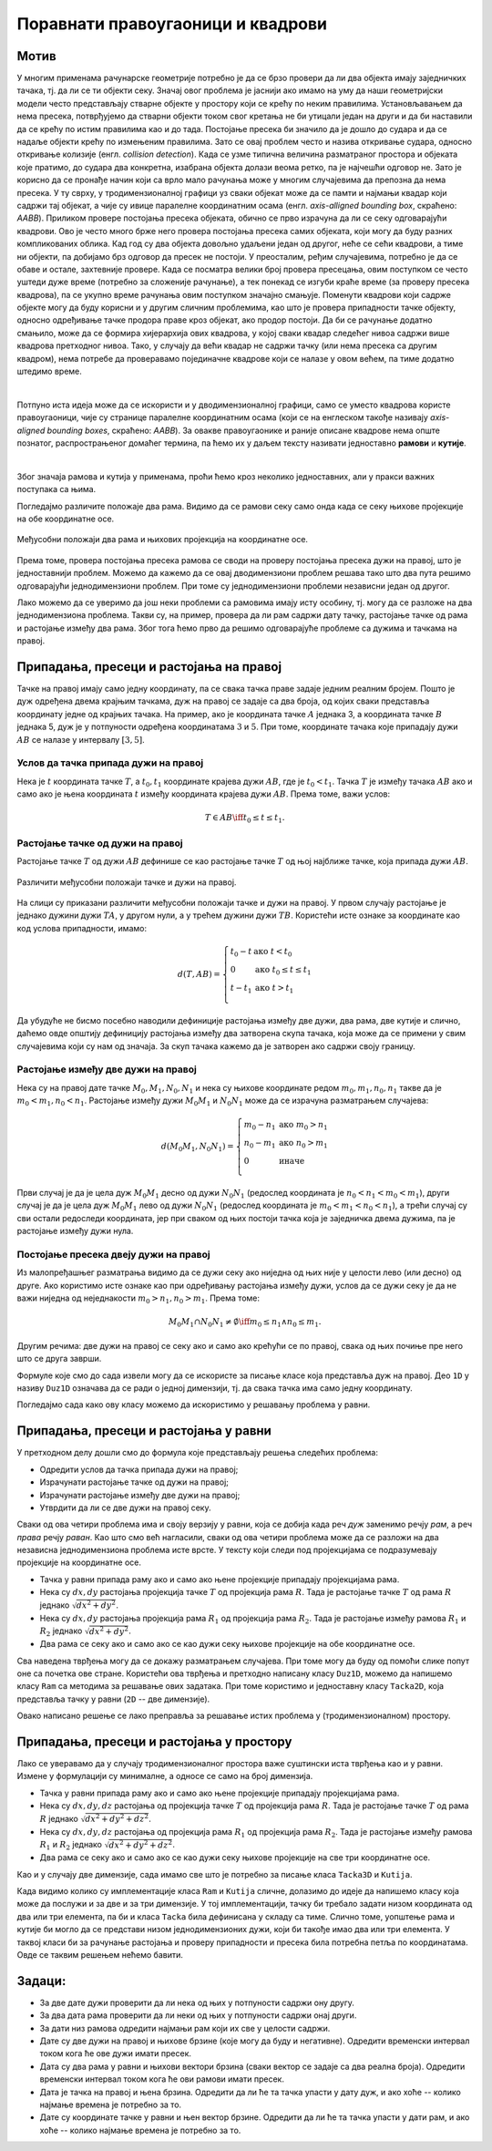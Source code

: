 Поравнати правоугаоници и квадрови
==================================

Мотив
-----

У многим применама рачунарске геометрије потребно је да се брзо провери да ли два објекта имају 
заједничких тачака, тј. да ли се ти објекти секу. Значај овог проблема је јаснији ако имамо на уму 
да наши геометријски модели често представљају стварне објекте у простору који се крећу по неким 
правилима. Установљавањем да нема пресека, потврђујемо да стварни објекти током свог кретања не би 
утицали један на други и да би наставили да се крећу по истим правилима као и до тада. Постојање 
пресека би значило да је дошло до судара и да се надаље објекти крећу по измењеним правилима. Зато 
се овај проблем често и назива откривање судара, односно откривање колизије (енгл. *collision 
detection*). Када се узме типична величина разматраног простора и објеката које пратимо, до судара 
два конкретна, изабрана објекта долази веома ретко, па је најчешћи одговор не. Зато је корисно да се 
пронађе начин који са врло мало рачунања може у многим случајевима да препозна да нема пресека. У ту 
сврху, у тродимензионалној графици уз сваки објекат може да се памти и најмањи квадар који садржи тај 
објекат, а чије су ивице паралелне координатним осама (енгл. *axis-alligned bounding box*, скраћено: 
*AABB*). Приликом провере постојања пресека објеката, обично се прво израчуна да ли се секу одговарајући 
квадрови. Ово је често много брже него провера постојања пресека самих објеката, који могу да буду 
разних компликованих облика. Кад год су два објекта довољно удаљени један од другог, неће се сећи 
квадрови, а тиме ни објекти, па добијамо брз одговор да пресек не постоји. У преосталим, ређим 
случајевима, потребно је да се обаве и остале, захтевније провере. Када се посматра велики број провера 
пресецања, овим поступком се често уштеди дуже време (потребно за сложеније рачунање), а тек понекад 
се изгуби краће време (за проверу пресека квадрова), па се укупно време рачунања овим поступком значајно 
смањује. 
Поменути квадрови који садрже објекте могу да буду корисни и у другим сличним проблемима, као што је 
провера припадности тачке објекту, односно одређивање тачке продора праве кроз објекат, ако продор 
постоји. Да би се рачунање додатно смањило, може да се формира хијерархија ових квадрова, у којој 
сваки квадар следећег нивоа садржи више квадрова претходног нивоа. Тако, у случају да већи квадар не 
садржи тачку (или нема пресека са другим квадром), нема потребе да проверавамо појединачне квадрове 
који се налазе у овом већем, па тиме додатно штедимо време.

|

Потпуно иста идеја може да се искористи и у дводимензионалној графици, само се уместо квадрова користе 
правоугаоници, чије су странице паралелне координатним осама (који се на енглеском такође називају 
*axis-aligned bounding boxes*, скраћено: *AABB*). За овакве правоугаонике и раније описане квадрове нема 
опште познатог, распрострањеног домаћег термина, па ћемо их у даљем тексту називати једноставно **рамови** 
и **кутије**. 

|

.. comment

    bounding volume = гранични опсег 
    bounding box = гранични оквир?
    
    примене код одређивања видљивости

Због значаја рамова и кутија у применама, проћи ћемо кроз неколико једноставних, али у пракси важних 
поступака са њима.

Погледајмо различите положаје два рама. Видимо да се рамови секу само онда када се секу њихове пројекције 
на обе координатне осе.

.. figure:: ../../_images/2_geometrijski/presek_ramova.png
    :width: 660px
    :align: center
    
    Међусобни положаји два рама и њихових пројекција на координатне осе.

Према томе, провера постојања пресека рамова се своди на проверу постојања пресека дужи на правој, што 
је једноставнији проблем. Можемо да кажемо да се овај дводимензиони проблем решава тако што два пута 
решимо одговарајући једнодимензиони проблем. При томе су једнодимензиони проблеми независни један од 
другог. 

Лако можемо да се уверимо да још неки проблеми са рамовима имају исту особину, тј. могу да се разложе 
на два једнодимензиона проблема. Такви су, на пример, провера да ли рам садржи дату тачку, растојање 
тачке од рама и растојање између два рама. Због тога ћемо прво да решимо одговарајуће проблеме са 
дужима и тачкама на правој.

Припадања, пресеци и растојања на правој
----------------------------------------

Тачке на правој имају само једну координату, па се свака тачка праве задаје једним реалним бројем. 
Пошто је дуж одређена двема крајњим тачкама, дуж на правој се задаје са два броја, од којих сваки 
представља координату једне од крајњих тачака. На пример, ако је координата тачке :math:`A` једнака 
3, а координата тачке :math:`B` једнака 5, дуж је у потпуности одређена координатама :math:`3` и 
:math:`5`. При томе, координате тачака које припадају дужи :math:`AB` се налазе у интервалу :math:`[3,5]`.

Услов да тачка припада дужи на правој
'''''''''''''''''''''''''''''''''''''

Нека је :math:`t` координата тачке :math:`T`, а :math:`t_0, t_1` координате крајева дужи 
:math:`AB`, где је :math:`t_0 < t_1`. Тачка :math:`T` је између тачака :math:`AB` ако и само ако 
је њена координата :math:`t` између координата крајева дужи :math:`AB`. Према томе, важи услов:

.. math::

    T \in AB \iff t_0 \leq t \leq t_1.

Растојање тачке од дужи на правој
'''''''''''''''''''''''''''''''''

Растојање тачке :math:`T` од дужи :math:`AB` дефинише се као растојање тачке :math:`T` од њој 
најближе тачке, која припада дужи :math:`AB`. 

.. figure:: ../../_images/2_geometrijski/rastojanje_tacka_duz.png
    :align: center
    
    Различити међусобни положаји тачке и дужи на правој.
    
На слици су приказани различити међусобни положаји тачке и дужи на правој. У првом случају растојање 
је једнако дужини дужи :math:`TA`, у другом нули, а у трећем дужини дужи :math:`TB`. Користећи исте 
ознаке за координате као код услова припадности, имамо: 

.. math::

    d(T, AB) =
    \left\{
        \begin{array}{ll}
            t_0 - t  & \mbox{ако } t < t_0\\
            0 & \mbox{ако } t_0 \leq t \leq t_1\\
            t - t_1  & \mbox{ако } t > t_1\\
        \end{array}
    \right.

Да убудуће не бисмо посебно наводили дефиниције растојања између две дужи, два рама, две кутије и 
слично, даћемо овде општију дефиницију растојања између два затворена скупа тачака, која може да 
се примени у свим случајевима који су нам од значаја. За скуп тачака кажемо да је затворен ако 
садржи своју границу.

.. infonote::
            
    Растојање између два затворена скупа тачака :math:`S_1, S_2` се дефинише као минимум 
    растојања тачака :math:`P_1, P_2`, таквих да је :math:`P_1 \in S_1, P_2 \in S_2`.



Растојање између две дужи на правој
'''''''''''''''''''''''''''''''''''

Нека су на правој дате тачке :math:`M_0, M_1, N_0, N_1` и нека су њихове координате редом 
:math:`m_0, m_1, n_0, n_1` такве да је :math:`m_0 < m_1, n_0 < n_1`. Растојање између дужи 
:math:`M_0M_1` и :math:`N_0N_1` може да се израчуна разматрањем случајева:

.. math::

    d(M_0M_1, N_0N_1) =
    \left\{
        \begin{array}{ll}
            m_0 - n_1 & \mbox{ако } m_0 > n_1\\
            n_0 - m_1 & \mbox{ако } n_0 > m_1\\
            0 & \mbox{иначе }\\
        \end{array}
    \right.

Први случај је да је цела дуж :math:`M_0M_1` десно од дужи :math:`N_0N_1` (редослед координата 
је :math:`n_0 < n_1 < m_0 < m_1`), други случај је да је цела дуж :math:`M_0M_1` лево од дужи 
:math:`N_0N_1` (редослед координата је :math:`m_0 < m_1 < n_0 < n_1`), а трећи случај су сви 
остали редоследи координата, јер при сваком од њих постоји тачка која је заједничка двема 
дужима, па је растојање између дужи нула. 

Постојање пресека двеју дужи на правој
''''''''''''''''''''''''''''''''''''''

Из малопређашњег разматрања видимо да се дужи секу ако ниједна од њих није у целости лево (или 
десно) од друге. Ако користимо исте ознаке као при одређивању растојања између дужи, услов да  
се дужи секу је да не важи ниједна од неједнакости :math:`m_0 > n_1, n_0 > m_1`. Према томе:

.. math::

    M_0M_1 \cap N_0N_1 \neq \emptyset \iff m_0 \leq n_1 \land n_0 \leq m_1.

Другим речима: две дужи на правој се секу ако и само ако крећући се по правој, свака од њих почиње 
пре него што се друга заврши.

Формуле које смо до сада извели могу да се искористе за писање класе која представља дуж на правој. 
Део ``1D`` у називу ``Duz1D`` означава да се ради о једној димензији, тј. да свака тачка има само 
једну координату.

.. activecode:: klasa_duz
    :passivecode: true
    :coach:
    :includesrc: _src/2_geometrijski/klasa_duz.cs

Погледајмо сада како ову класу можемо да искористимо у решавању проблема у равни. 

Припадања, пресеци и растојања у равни
--------------------------------------

У претходном делу дошли смо до формула које представљају решења следећих проблема:

- Одредити услов да тачка припада дужи на правој;
- Израчунати растојање тачке од дужи на правој;
- Израчунати растојање између две дужи на правој;
- Утврдити да ли се две дужи на правој секу.

Сваки од ова четири проблема има и своју верзију у равни, која се добија када реч `дуж` заменимо речју 
`рам`, а реч `права` речју `раван`. Као што смо већ нагласили, сваки од ова четири проблема може да се 
разложи на два независна једнодимензиона проблема исте врсте. У тексту који следи под пројекцијама се 
подразумевају пројекције на координатне осе.

- Тачка у равни припада раму ако и само ако њене пројекције припадају пројекцијама рама.
- Нека су :math:`dx, dy` растојања пројекција тачке :math:`T` од пројекција рама :math:`R`.
  Тада је растојање тачке :math:`T` од рама :math:`R` једнако :math:`\sqrt{dx^2+dy^2}`.
- Нека су :math:`dx, dy` растојања пројекција рама :math:`R_1` од пројекција рама :math:`R_2`.
  Тада је растојање између рамова :math:`R_1` и :math:`R_2` једнако :math:`\sqrt{dx^2+dy^2}`.
- Два рама се секу ако и само ако се као дужи секу њихове пројекције на обе координатне осе.

Сва наведена тврђења могу да се докажу разматрањем случајева. При томе могу да буду од помоћи 
слике попут оне са почетка ове стране. Користећи ова тврђења и претходно написану класу ``Duz1D``, 
можемо да напишемо класу ``Ram`` са методима за решавање ових задатака. При томе користимо и 
једноставну класу ``Tacka2D``, која представља тачку у равни (``2D`` -- две димензије).

.. activecode:: klasa_ram
    :passivecode: true
    :coach:
    :includesrc: _src/2_geometrijski/klasa_ram.cs

Овако написано решење се лако преправља за решавање истих проблема у (тродимензионалном) простору.

Припадања, пресеци и растојања у простору
-----------------------------------------

Лако се уверавамо да у случају тродимензионалног простора важе суштински иста тврђења као и у равни. 
Измене у формулацији су минималне, а односе се само на број димензија.

- Тачка у равни припада раму ако и само ако њене пројекције припадају пројекцијама рама.
- Нека су :math:`dx, dy, dz` растојања од пројекција тачке :math:`T` од пројекција рама :math:`R`.
  Тада је растојање тачке :math:`T` од рама :math:`R` једнако :math:`\sqrt{dx^2+dy^2+dz^2}`.
- Нека су :math:`dx, dy, dz` растојања од пројекција рама :math:`R_1` од пројекција рама :math:`R_2`.
  Тада је растојање између рамова :math:`R_1` и :math:`R_2` једнако :math:`\sqrt{dx^2+dy^2+dz^2}`.
- Два рама се секу ако и само ако се као дужи секу њихове пројекције на све три координатне осе.

Као и у случају две димензије, сада имамо све што је потребно за писање класа ``Tacka3D`` и ``Kutija``. 

.. activecode:: klasa_kutija
    :passivecode: true
    :coach:
    :includesrc: _src/2_geometrijski/klasa_kutija.cs

Када видимо колико су имплементације класа ``Ram`` и ``Kutija`` сличне, долазимо до идеје да напишемо 
класу која може да послужи и за две и за три димензије. У тој имплементацији, тачку би требало задати 
низом координата од два или три елемента, па би и класа ``Tacka`` била дефинисана у складу са тиме.
Слично томе, уопштење рама и кутије би могло да се представи низом једнодимензионих дужи, који би такође 
имао два или три елемента. У таквој класи би за рачунање растојања и проверу припадности 
и пресека била потребна петља по координатама. Овде се таквим решењем нећемо бавити.

Задаци:
-------

- За две дате дужи проверити да ли нека од њих у потпуности садржи ону другу.
- За два дата рама проверити да ли неки од њих у потпуности садржи онај други.
- За дати низ рамова одредити најмањи рам који их све у целости садржи.
- Дате су две дужи на правој и њихове брзине (које могу да буду и негативне). Одредити временски 
  интервал током кога ће ове дужи имати пресек.
- Дата су два рама у равни и њихови вектори брзина (сваки вектор се задаје са два реална броја). Одредити 
  временски интервал током кога ће ови рамови имати пресек.
- Дата је тачка на правој и њена брзина. Одредити да ли ће та тачка упасти у дату дуж, и ако хоће -- колико 
  најмање времена је потребно за то.
- Дате су координате тачке у равни и њен вектор брзине. Одредити да ли ће та тачка упасти у дати рам, и 
  ако хоће -- колико најмање времена је потребно за то.

.. comment

    1. Припадност тачке раму и кутији
    '''''''''''''''''''''''''''''''''

    .. questionnote::

        | 1. Написати функцију која проверава да ли дата тачка припада датом раму.
        | 2. Написати функцију која проверава да ли дата тачка припада датој кутији.

    - могућност решавања по свакој димензији посебно: пројекције на осе, теорема

    .. activecode:: ramovi
        :passivecode: true
        :coach:
        :includesrc: _src/2_geometrijski/ramovi.cs

    .. activecode:: kutije
        :passivecode: true
        :coach:
        :includesrc: _src/2_geometrijski/kutije.cs

    .. activecode:: kutije_nd
        :passivecode: true
        :coach:
        :includesrc: _src/2_geometrijski/kutijeND.cs
       

    2. Пресек два рама, или две кутије
    ''''''''''''''''''''''''''''''''''

    .. questionnote::

        | 1. Написати функцију која проверава да ли се два дата рама секу.
        | 2. Написати функцију која проверава да ли се две дате кутије секу.

    3. Растојање два рама, или две кутије
    '''''''''''''''''''''''''''''''''''''

    .. questionnote::

        | 1. Написати функцију која одређује растојање између два дата рама у равни.
        | 2. Написати функцију која одређује растојање између две дате кутије у простору.

